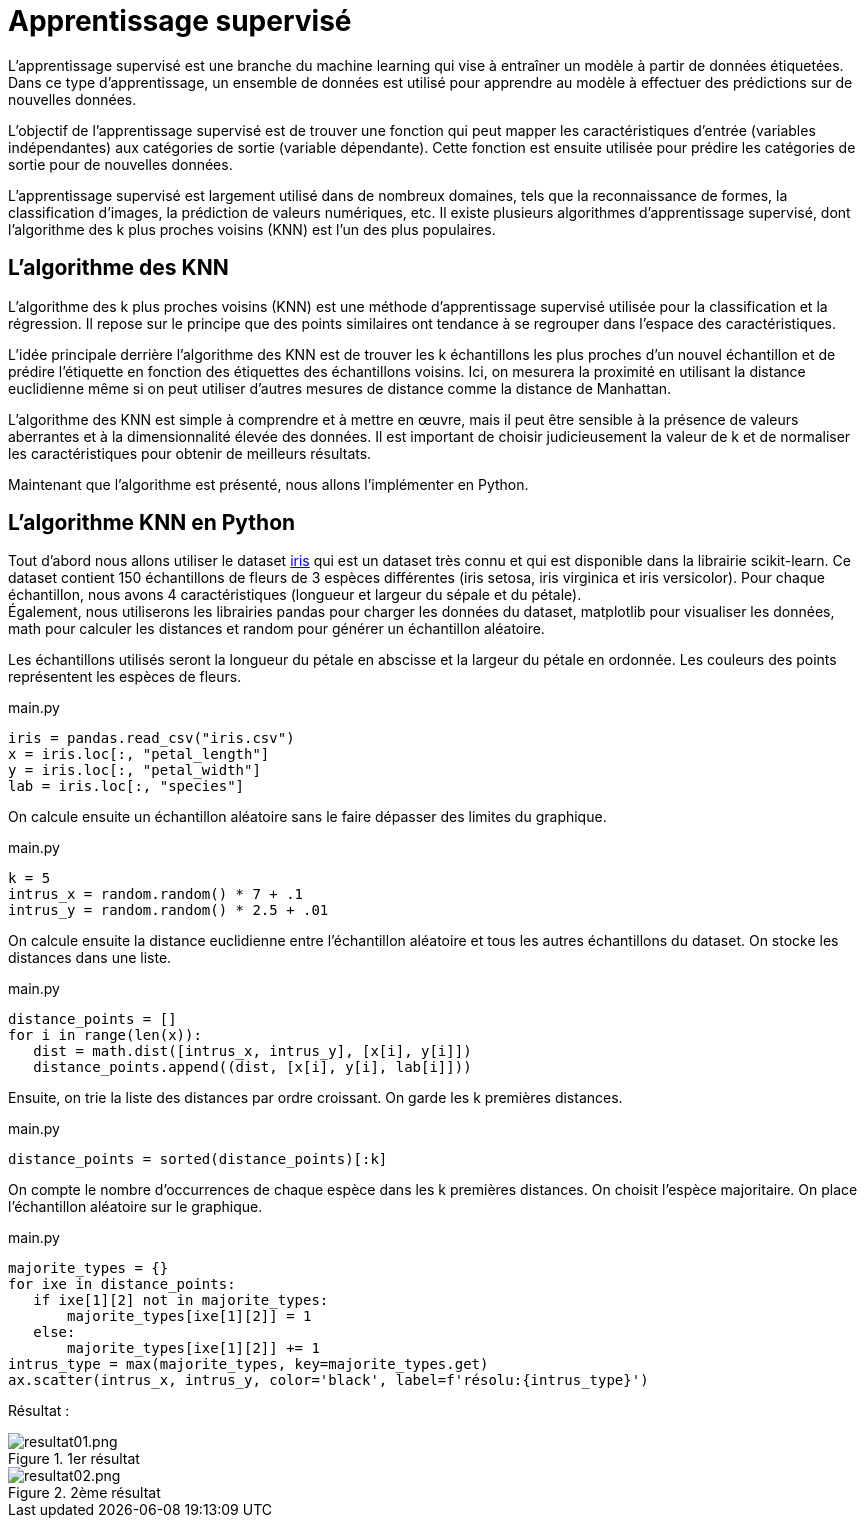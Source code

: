 = Apprentissage supervisé

L'apprentissage supervisé est une branche du machine learning qui vise à entraîner un modèle à partir de données étiquetées. Dans ce type d'apprentissage, un ensemble de données est utilisé pour apprendre au modèle à effectuer des prédictions sur de nouvelles données.

L'objectif de l'apprentissage supervisé est de trouver une fonction qui peut mapper les caractéristiques d'entrée (variables indépendantes) aux catégories de sortie (variable dépendante). Cette fonction est ensuite utilisée pour prédire les catégories de sortie pour de nouvelles données.

L'apprentissage supervisé est largement utilisé dans de nombreux domaines, tels que la reconnaissance de formes, la classification d'images, la prédiction de valeurs numériques, etc. Il existe plusieurs algorithmes d'apprentissage supervisé, dont l'algorithme des k plus proches voisins (KNN) est l'un des plus populaires.

== L'algorithme des KNN

L'algorithme des k plus proches voisins (KNN) est une méthode d'apprentissage supervisé utilisée pour la classification et la régression. Il repose sur le principe que des points similaires ont tendance à se regrouper dans l'espace des caractéristiques.

L'idée principale derrière l'algorithme des KNN est de trouver les k échantillons les plus proches d'un nouvel échantillon et de prédire l'étiquette en fonction des étiquettes des échantillons voisins. Ici, on mesurera la proximité en utilisant la distance euclidienne même si on peut utiliser d'autres mesures de distance comme la distance de Manhattan.

L'algorithme des KNN est simple à comprendre et à mettre en œuvre, mais il peut être sensible à la présence de valeurs aberrantes et à la dimensionnalité élevée des données. Il est important de choisir judicieusement la valeur de k et de normaliser les caractéristiques pour obtenir de meilleurs résultats. 

Maintenant que l'algorithme est présenté, nous allons l'implémenter en Python.

== L'algorithme KNN en Python

Tout d'abord nous allons utiliser le dataset link:iris.csv[iris] qui est un dataset très connu et qui est disponible dans la librairie scikit-learn. Ce dataset contient 150 échantillons de fleurs de 3 espèces différentes (iris setosa, iris virginica et iris versicolor). Pour chaque échantillon, nous avons 4 caractéristiques (longueur et largeur du sépale et du pétale). + 
Également, nous utiliserons les librairies pandas pour charger les données du dataset, matplotlib pour visualiser les données, math pour calculer les distances et random pour générer un échantillon aléatoire.

Les échantillons utilisés seront la longueur du pétale en abscisse et la largeur du pétale en ordonnée. Les couleurs des points représentent les espèces de fleurs.

.main.py
[source, python]
----
iris = pandas.read_csv("iris.csv")
x = iris.loc[:, "petal_length"]
y = iris.loc[:, "petal_width"]
lab = iris.loc[:, "species"]
----

On calcule ensuite un échantillon aléatoire sans le faire dépasser des limites du graphique.

.main.py
[source, python]
----
k = 5
intrus_x = random.random() * 7 + .1
intrus_y = random.random() * 2.5 + .01
----

On calcule ensuite la distance euclidienne entre l'échantillon aléatoire et tous les autres échantillons du dataset. On stocke les distances dans une liste.

.main.py
[source, python]
----
distance_points = []
for i in range(len(x)):
   dist = math.dist([intrus_x, intrus_y], [x[i], y[i]])
   distance_points.append((dist, [x[i], y[i], lab[i]]))
----

Ensuite, on trie la liste des distances par ordre croissant. On garde les k premières distances.

.main.py
[source, python]
----
distance_points = sorted(distance_points)[:k]
----

On compte le nombre d'occurrences de chaque espèce dans les k premières distances. On choisit l'espèce majoritaire. On place l'échantillon aléatoire sur le graphique.

.main.py
[source, python]
----
majorite_types = {}
for ixe in distance_points:
   if ixe[1][2] not in majorite_types:
       majorite_types[ixe[1][2]] = 1
   else:
       majorite_types[ixe[1][2]] += 1
intrus_type = max(majorite_types, key=majorite_types.get)
ax.scatter(intrus_x, intrus_y, color='black', label=f'résolu:{intrus_type}')
----

Résultat :

.1er résultat
image::resultat01.png[resultat01.png]

.2ème résultat
image::resultat02.png[resultat02.png]